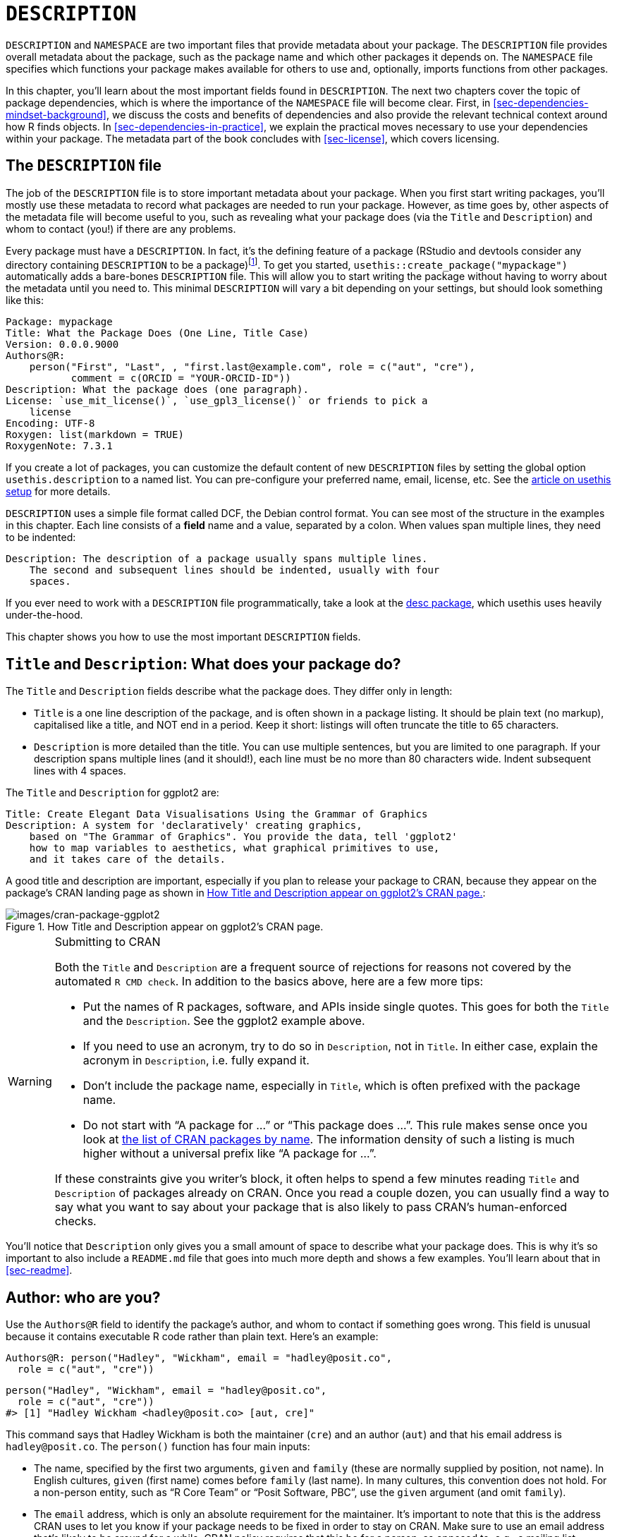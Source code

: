 [[sec-description]]
= `+DESCRIPTION+`
:description: Learn how to create a package, the fundamental unit of shareable, reusable, and reproducible R code.

`+DESCRIPTION+` and `+NAMESPACE+` are two important files that provide metadata about your package. The `+DESCRIPTION+` file provides overall metadata about the package, such as the package name and which other packages it depends on. The `+NAMESPACE+` file specifies which functions your package makes available for others to use and, optionally, imports functions from other packages.

In this chapter, you’ll learn about the most important fields found in `+DESCRIPTION+`. The next two chapters cover the topic of package dependencies, which is where the importance of the `+NAMESPACE+` file will become clear. First, in <<sec-dependencies-mindset-background>>, we discuss the costs and benefits of dependencies and also provide the relevant technical context around how R finds objects. In <<sec-dependencies-in-practice>>, we explain the practical moves necessary to use your dependencies within your package. The metadata part of the book concludes with <<sec-license>>, which covers licensing.

== The `+DESCRIPTION+` file

The job of the `+DESCRIPTION+` file is to store important metadata about your package. When you first start writing packages, you’ll mostly use these metadata to record what packages are needed to run your package. However, as time goes by, other aspects of the metadata file will become useful to you, such as revealing what your package does (via the `+Title+` and `+Description+`) and whom to contact (you!) if there are any problems.

Every package must have a `+DESCRIPTION+`. In fact, it’s the defining feature of a package (RStudio and devtools consider any directory containing `+DESCRIPTION+` to be a package)footnote:[The relationship between "`has a `+DESCRIPTION+` file`" and "`is a package`" is not quite this clear-cut. Many non-package projects use a `+DESCRIPTION+` file to declare their dependencies, i.e. which packages they rely on. In fact, the project for this book does exactly this! This off-label use of `+DESCRIPTION+` makes it easy to piggy-back on package development tooling to install all the packages necessary to work with a non-package project.]. To get you started, `+usethis::create_package("mypackage")+` automatically adds a bare-bones `+DESCRIPTION+` file. This will allow you to start writing the package without having to worry about the metadata until you need to. This minimal `+DESCRIPTION+` will vary a bit depending on your settings, but should look something like this:

[source,yaml,yaml,cell-code]
----
Package: mypackage
Title: What the Package Does (One Line, Title Case)
Version: 0.0.0.9000
Authors@R: 
    person("First", "Last", , "first.last@example.com", role = c("aut", "cre"),
           comment = c(ORCID = "YOUR-ORCID-ID"))
Description: What the package does (one paragraph).
License: `use_mit_license()`, `use_gpl3_license()` or friends to pick a
    license
Encoding: UTF-8
Roxygen: list(markdown = TRUE)
RoxygenNote: 7.3.1
----

If you create a lot of packages, you can customize the default content of new `+DESCRIPTION+` files by setting the global option `+usethis.description+` to a named list. You can pre-configure your preferred name, email, license, etc. See the https://usethis.r-lib.org/articles/articles/usethis-setup.html[article on usethis setup] for more details.

`+DESCRIPTION+` uses a simple file format called DCF, the Debian control format. You can see most of the structure in the examples in this chapter. Each line consists of a *field* name and a value, separated by a colon. When values span multiple lines, they need to be indented:

[source,yaml]
----
Description: The description of a package usually spans multiple lines.
    The second and subsequent lines should be indented, usually with four
    spaces.
----

If you ever need to work with a `+DESCRIPTION+` file programmatically, take a look at the https://desc.r-lib.org/[desc package], which usethis uses heavily under-the-hood.

This chapter shows you how to use the most important `+DESCRIPTION+` fields.

[[sec-description-title-and-description]]
== `+Title+` and `+Description+`: What does your package do?

The `+Title+` and `+Description+` fields describe what the package does. They differ only in length:

* `+Title+` is a one line description of the package, and is often shown in a package listing. It should be plain text (no markup), capitalised like a title, and NOT end in a period. Keep it short: listings will often truncate the title to 65 characters.
* `+Description+` is more detailed than the title. You can use multiple sentences, but you are limited to one paragraph. If your description spans multiple lines (and it should!), each line must be no more than 80 characters wide. Indent subsequent lines with 4 spaces.

The `+Title+` and `+Description+` for ggplot2 are:

[source,yaml]
----
Title: Create Elegant Data Visualisations Using the Grammar of Graphics
Description: A system for 'declaratively' creating graphics,
    based on "The Grammar of Graphics". You provide the data, tell 'ggplot2'
    how to map variables to aesthetics, what graphical primitives to use,
    and it takes care of the details.
----

A good title and description are important, especially if you plan to release your package to CRAN, because they appear on the package’s CRAN landing page as shown in <<fig-cran-package-page>>:

.How Title and Description appear on ggplot2’s CRAN page.
[#fig-cran-package-page]
image::images/cran-package-ggplot2.png[images/cran-package-ggplot2]

[WARNING]
.Submitting to CRAN
====
Both the `+Title+` and `+Description+` are a frequent source of rejections for reasons not covered by the automated `+R CMD check+`. In addition to the basics above, here are a few more tips:

* Put the names of R packages, software, and APIs inside single quotes. This goes for both the `+Title+` and the `+Description+`. See the ggplot2 example above.
* If you need to use an acronym, try to do so in `+Description+`, not in `+Title+`. In either case, explain the acronym in `+Description+`, i.e. fully expand it.
* Don’t include the package name, especially in `+Title+`, which is often prefixed with the package name.
* Do not start with "`A package for …`" or "`This package does …`". This rule makes sense once you look at https://cran.r-project.org/web/packages/available_packages_by_name.html[the list of CRAN packages by name]. The information density of such a listing is much higher without a universal prefix like "`A package for …`".

If these constraints give you writer’s block, it often helps to spend a few minutes reading `+Title+` and `+Description+` of packages already on CRAN. Once you read a couple dozen, you can usually find a way to say what you want to say about your package that is also likely to pass CRAN’s human-enforced checks.

====

You’ll notice that `+Description+` only gives you a small amount of space to describe what your package does. This is why it’s so important to also include a `+README.md+` file that goes into much more depth and shows a few examples. You’ll learn about that in <<sec-readme>>.

[[sec-description-authors-at-r]]
== Author: who are you?

Use the `+Authors@R+` field to identify the package’s author, and whom to contact if something goes wrong. This field is unusual because it contains executable R code rather than plain text. Here’s an example:

[source,yaml]
----
Authors@R: person("Hadley", "Wickham", email = "hadley@posit.co",
  role = c("aut", "cre"))
----

[source,r,cell-code]
----
person("Hadley", "Wickham", email = "hadley@posit.co", 
  role = c("aut", "cre"))
#> [1] "Hadley Wickham <hadley@posit.co> [aut, cre]"
----

This command says that Hadley Wickham is both the maintainer (`+cre+`) and an author (`+aut+`) and that his email address is `+hadley@posit.co+`. The `+person()+` function has four main inputs:

* The name, specified by the first two arguments, `+given+` and `+family+` (these are normally supplied by position, not name). In English cultures, `+given+` (first name) comes before `+family+` (last name). In many cultures, this convention does not hold. For a non-person entity, such as "`R Core Team`" or "`Posit Software, PBC`", use the `+given+` argument (and omit `+family+`).
* The `+email+` address, which is only an absolute requirement for the maintainer. It’s important to note that this is the address CRAN uses to let you know if your package needs to be fixed in order to stay on CRAN. Make sure to use an email address that’s likely to be around for a while. CRAN policy requires that this be for a person, as opposed to, e.g., a mailing list.
* One or more three letter codes specifying the `+role+`. These are the most important roles to know about:
** `+cre+`: the creator or maintainer, the person you should bother if you have problems. Despite being short for "`creator`", this is the correct role to use for the current maintainer, even if they are not the initial creator of the package.
** `+aut+`: authors, those who have made significant contributions to the package.
** `+ctb+`: contributors, those who have made smaller contributions, like patches.
** `+cph+`: copyright holder. This is used to list additional copyright holders who are not authors, typically companies, like an employer of one or more of the authors.
** `+fnd+`: funder, the people or organizations that have provided financial support for the development of the package.
* The optional `+comment+` argument has become more relevant, since `+person()+` and CRAN landing pages have gained some nice features around https://orcid.org[ORCID identifiers]. Here’s an example of such usage (note the auto-generated URI):
+
[source,r,cell-code]
----
person(
  "Jennifer", "Bryan",
  email = "jenny@posit.co",
  role = c("aut", "cre"),
  comment = c(ORCID = "0000-0002-6983-2759")
)
#> [1] "Jennifer Bryan <jenny@posit.co> [aut, cre] (<https://orcid.org/0000-0002-6983-2759>)"
----

You can list multiple authors with `+c()+`:

[source,yaml]
----
Authors@R: c(
    person("Hadley", "Wickham", email = "hadley@posit.co", role = "cre"),
    person("Jennifer", "Bryan", email = "jenny@posit.co", role = "aut"),
    person("Posit Software, PBC", role = c("cph", "fnd")))
----

Every package must have at least one author (`+aut+`) and one maintainer (`+cre+`) (they might be the same person). The maintainer (`+cre+`) must have an email address. These fields are used to generate the basic citation for the package (e.g. `+citation("pkgname")+`). Only people listed as authors will be included in the auto-generated citation (<<sec-misc-inst-citation>>). There are a few extra details if you’re including code that other people have written, which you can learn about in <<sec-code-you-bundle>>.

An older, still valid approach is to have separate `+Maintainer+` and `+Author+` fields in `+DESCRIPTION+`. However, we strongly recommend the more modern approach of `+Authors@R+` and the `+person()+` function, because it offers richer metadata for various downstream uses.

== `+URL+` and `+BugReports+`

As well as the maintainer’s email address, it’s a good idea to list other places people can learn more about your package. The `+URL+` field is commonly used to advertise the package’s website (<<sec-website>>) and to link to a public source repository, where development happens. Multiple URLs are separated with a comma. `+BugReports+` is the URL where bug reports should be submitted, e.g., as GitHub issues. For example, devtools has:

[source,yaml]
----
URL: https://devtools.r-lib.org/, https://github.com/r-lib/devtools
BugReports: https://github.com/r-lib/devtools/issues
----

If you use `+usethis::use_github()+` to connect your local package to a remote GitHub repository, it will automatically populate `+URL+` and `+BugReports+` for you. If a package is already connected to a remote GitHub repository, `+usethis::use_github_links()+` can be called to just add the relevant links to `+DESCRIPTION+`.

== The `+License+` field

The `+License+` field is mandatory and must specify your package’s license in a standard form recognized by R. The official tooling aims to identify standard open source licenses, so it’s important to appreciate that `+License+` is basically a machine-readable field. See <<sec-license>> for a full discussion.

[[sec-description-imports-suggests]]
== `+Imports+`, `+Suggests+`, and friends

Two of the most important and commonly used `+DESCRIPTION+` fields are `+Imports+` and `+Suggests+`, which list other packages that your package depends on. Packages listed in `+Imports+` are needed by your users at runtime and will be installed (or potentially updated) when users install your package via `+install.packages()+`. The following lines indicate that your package absolutely needs both dplyr and tidyr to work.

[source,yaml]
----
Imports:
    dplyr,
    tidyr
----

Packages listed in `+Suggests+` are either needed for development tasks or might unlock optional functionality for your users. The lines below indicate that, while your package can take advantage of ggplot2 and testthat, they’re not absolutely required:

[source,yaml]
----
Suggests:
    ggplot2,
    testthat
----

Both `+Imports+` and `+Suggests+` take a comma-separated list of package names. We recommend putting one package on each line, and keeping them in alphabetical order. A non-haphazard order makes it easier for humans to parse this field and appreciate changes.

The easiest way to add a package to `+Imports+` or `+Suggests+` is with `+usethis::use_package()+`. If the dependencies are already in alphabetical order, `+use_package()+` will keep it that way. In general, it can be nice to run `+usethis::use_tidy_description()+` regularly, which orders and formats `+DESCRIPTION+` fields according to a fixed standard.

If you add packages to `+DESCRIPTION+` with `+usethis::use_package()+`, it will also remind you of the recommended way to call them (explained more in <<sec-dependencies-in-practice>>).

[source,r,cell-code]
----
usethis::use_package("dplyr") # Default is "Imports"
#> ✔ Adding 'dplyr' to Imports field in DESCRIPTION
#> • Refer to functions with `dplyr::fun()`

usethis::use_package("ggplot2", "Suggests")
#> ✔ Adding 'ggplot2' to Suggests field in DESCRIPTION
#> • Use `requireNamespace("ggplot2", quietly = TRUE)` to test if package is installed
#> • Then directly refer to functions with `ggplot2::fun()`
----

[[sec-description-imports-suggests-minium-version]]
=== Minimum versions

If you need a specific version of a package, specify it in parentheses after the package name:

[source,yaml]
----
Imports:
    dplyr (>= 1.0.0),
    tidyr (>= 1.1.0)
----

The `+usethis::use_package()+` convenience function also helps you to set a minimum version:

[source,r,cell-code]
----
# exact version
usethis::use_package("dplyr", min_version = "1.0.0")

# min version = currently installed version
usethis::use_package("dplyr", min_version = TRUE)
----

You always want to specify a minimum version (`+dplyr (>= 1.0.0)+`) rather than an exact version (`+dplyr (== 1.0.0)+`). Since R can’t have multiple versions of the same package loaded at the same time, specifying an exact dependency dramatically increases the chance of conflicting versionsfootnote:[The need to specify the exact versions of packages, rather than minimum versions, comes up more often in the development of non-package projects. The https://rstudio.github.io/renv/[renv package] provides a way to do this, by implementing project-specific environments (package libraries). renv is a reboot of an earlier package called packrat. If you want to freeze the dependencies of a project at exact versions, use renv instead of (or possibly in addition to) a `+DESCRIPTION+` file.].

Versioning is most important if you will release your package for use by others. Usually people don’t have exactly the same versions of packages installed that you do. If someone has an older package that doesn’t have a function your package needs, they’ll get an unhelpful error message if your package does not advertise the minimum version it needs. However, if you state a minimum version, they’ll automatically get an upgrade when they install your package.

Think carefully if you declare a minimum version for a dependency. In some sense, the safest thing to do is to require a version greater than or equal to the package’s current version. For public work, this is most naturally defined as the current CRAN version of a package; private or personal projects may adopt some other convention. But it’s important to appreciate the implications for people who try to install your package: if their local installation doesn’t fulfill all of your requirements around versions, installation will force upgrades of these dependencies. This is desirable if your minimum version requirements are genuine, i.e. your package would be broken otherwise. But if your stated requirements have a less solid rationale, this may be unnecessarily conservative and inconvenient.

In the absence of clear, hard requirements, you should set minimum versions (or not) based on your expected user base, the package versions they are likely to have, and a cost-benefit analysis of being too lax versus too conservative. The _de facto_ policy of the tidyverse team is to specify a minimum version when using a known new feature or when someone encounters a version problem in authentic use. This isn’t perfect, but we don’t currently have the tooling to do better, and it seems to work fairly well in practice.

=== `+Depends+` and `+LinkingTo+`

There are three other fields that allow you to express more specialised dependencies:

* `+Depends+`: Prior to the roll-out of namespaces in R 2.14.0 in 2011, `+Depends+` was the only way to "`depend`" on another package. Now, despite the name, you should almost always use `+Imports+`, not `+Depends+`. You’ll learn why, and when you should still use `+Depends+`, in <<sec-dependencies-imports-vs-depends>>.
+
The most legitimate current use of `+Depends+` is to state a minimum version for R itself, e.g. `+Depends: R (>= 4.0.0)+`. Again, think carefully if you do this. This raises the same issues as setting a minimum version for a package you depend on, except the stakes are much higher when it comes to R itself. Users can’t simply consent to the necessary upgrade, so, if other packages depend on yours, your minimum version requirement for R can cause a cascade of package installation failures.
** The https://cran.r-project.org/package=backports[backports package] is useful if you want to use a function like `+tools::R_user_dir()+`, which was introduced in 4.0.0 in 2020, while still supporting older R versions.
** The tidyverse packages officially support the current R version, the devel version, and four previous versions.footnote:[See this blog post for more: https://www.tidyverse.org/blog/2019/04/r-version-support/.] We proactively test this support in the standard build matrix we use for continuous integration.
** Packages with a lower level of use may not need this level of rigour. The main takeaway is: if you state a minimum of R, you should have a reason and you should take reasonable measures to test your claim regularly.
* `+LinkingTo+`: if your package uses C or C++ code from another package, you need to list it here.
* `+Enhances+`: packages listed here are "`enhanced`" by your package. Typically, this means you provide methods for classes defined in another package (a sort of reverse `+Suggests+`). But it’s hard to define what that means, so we don’t recommend using `+Enhances+`.

=== An R version gotcha

Before we leave this topic, we give a concrete example of how easily an R version dependency can creep in and have a broader impact than you might expect. The `+saveRDS()+` function writes a single R object as an `+.rds+` file, an R-specific format. For almost 20 years, `+.rds+` files used the "`version 2`" serialization format. "`Version 3`" became the new default in R 3.6.0 (released April 2019) and cannot be read by R versions prior to 3.5.0 (released April 2018).

Many R packages have at least one `+.rds+` file lurking within and, if that gets re-generated with a modern R version, by default, the new `+.rds+` file will have the "`version 3`" format. When that R package is next built, such as for a CRAN submission, the required R version is automatically bumped to 3.5.0, signaled by this message:

[source,console]
----
NB: this package now depends on R (>= 3.5.0)
  WARNING: Added dependency on R >= 3.5.0 because serialized objects in
  serialize/load version 3 cannot be read in older versions of R.
  File(s) containing such objects:
    'path/to/some_file.rds'
----

Literally, the `+DESCRIPTION+` file in the bundled package says `+Depends: R (>= 3.5.0)+`, even if `+DESCRIPTION+` in the source package says differentlyfootnote:[The different package states, such as source vs. bundled, are explained in <<sec-package-states>>.].

When such a package is released on CRAN, the new minimum R version is viral, in the sense that all packages listing the original package in `+Imports+` or even `+Suggests+` have, to varying degrees, inherited the new dependency on R >= 3.5.0.

The immediate take-away is to be very deliberate about the `+version+` of `+.rds+` files until R versions prior to 3.5.0 have fallen off the edge of what you intend to support. This particular `+.rds+` issue won’t be with us forever, but similar issues crop up elsewhere, such as in the standards implicit in compiled C or C++ source code. The broader message is that the more reverse dependencies your package has, the more thought you need to give to your package’s stated minimum versions, especially for R itself.

== Other fields

A few other `+DESCRIPTION+` fields are heavily used and worth knowing about:

* `+Version+` is very important as a way of communicating where your package is in its lifecycle and how it is evolving over time. Learn more in <<sec-lifecycle>>.
* `+LazyData+` is relevant if your package makes data available to the user. If you specify `+LazyData: true+`, the datasets are lazy-loaded, which makes them more immediately available, i.e. users don’t have to use `+data()+`. The addition of `+LazyData: true+` is handled automatically by `+usethis::use_data()+`. More detail is given in <<sec-data>>.
* `+Encoding+` describes the character encoding of files throughout your package. Our tooling will set this to `+Encoding: UTF-8+` as this is the most common encoding in use today, and we are not aware of any reasons to use a different value.
* `+Collate+` controls the order in which R files are sourced. This only matters if your code has side-effects; most commonly because you’re using S4. If needed, `+Collate+` is typically generated by roxygen2 through use of the `+@include+` tag. See `+?roxygen2::update_collate+` for details.
* `+VignetteBuilder+` lists any package that your package needs as a vignette engine. Our recommended vignette workflow is described in <<sec-vignettes-workflow-writing>>, which will list the knitr package in `+VignetteBuilder+`.
* `+SystemRequirements+` is where you describe dependencies external to R. This is a plain text field and does not, for example, actually install or check for anything, so you might need to include additional installation details in your README (<<sec-readme>>). The most common usage is in the context of a package with compiled code, where `+SystemRequirements+` is used to declare the C++ standard, the need for GNU make, or some other external dependency. Examples:
+
[source,yaml]
----
SystemRequirements: C++17
SystemRequirements: GNU make
SystemRequirements: TensorFlow (https://www.tensorflow.org/
----

We discourage the explicit use of the `+Date+` field, as it is extremely easy to forget to update it if you manage `+Date+` by hand. This field will be populated in the natural course of bundling the package, e.g. when submitting to CRAN, and we recommend that you just let that happen.

There are many other DESCRIPTION fields that are used less frequently. A complete list can be found in the "`The DESCRIPTION file`" section of https://cran.r-project.org/doc/manuals/R-exts.html#The-DESCRIPTION-file[Writing R Extensions].

[[sec-description-custom-fields]]
== Custom fields

There is also some flexibility to create your own fields to add additional metadata. In the narrowest sense, the only restriction is that you shouldn’t re-purpose the official field names used by R. You should also limit yourself to valid English words, so the field names aren’t flagged by the spell-check.

In practice, if you plan to submit to CRAN, we recommend that any custom field name should start with `+Config/+`. We’ll revisit this later when we explain how `+Config/Needs/website+` is used to record additional packages needed to build a package’s website (<<sec-dependencies-nonstandard>>).

You might notice that `+create_package()+` writes two more fields we haven’t discussed yet, relating to the use of the roxygen2 package for documentation:

[source,yaml]
----
Roxygen: list(markdown = TRUE)
RoxygenNote: 7.2.1
----

You will learn more about these in <<sec-man>>. The use of these specific field names is basically an accident of history and, if it were re-done today, they would follow the `+Config/*+` pattern recommended above.
